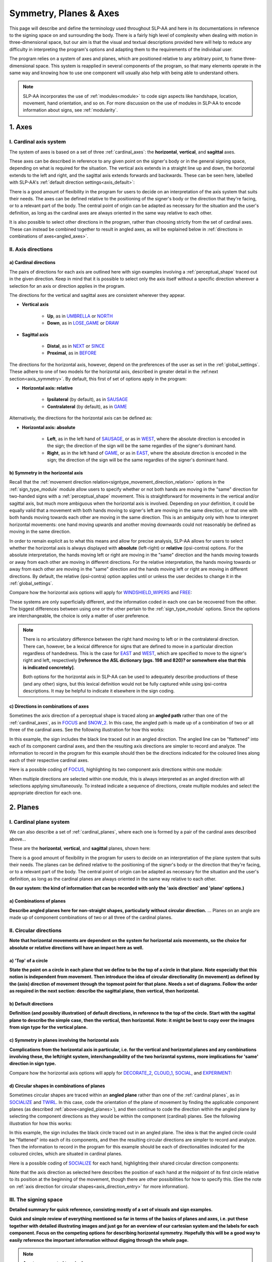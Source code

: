 .. todo::
    copy sign examples for axis/direction
    "" for plane/circular directionality
    replace current placeholders with diagrams
        - summary image
        - top of a circle/circular directions
    add references
        - Johnson & Liddell
        - (potentially) Battison
        - Canadian ASL dictionary?
    **images currently show 'mid-sagittal' in the program:**
        - SOCIALIZE H1
        - SOCIALIZE H2

.. comment:: 
    The documentations guidelines outline the information to be represented on this page as a general explanation of body geography, symmetry, planes, axes, the 'top' of a circle in each plane, anatomical position, and ipsi-contra definitions.
    
.. comment::
    From sign type: "Everything is mirrored / in phase" should be selected if location, handshape, and orientation are all mirrored / in phase (synchronized). Signs are considered to be mirrored / in phase when both hands have the same specification at the same time; signs are considered to be not mirrored / out of phase when the hands have opposite specifications at the same time; see :ref:`signing_space_page` for more information.

.. _signing_space_page:

***********************
Symmetry, Planes & Axes
***********************

This page will describe and define the terminology used throughout SLP-AA and here in its documentations in reference to the signing space on and surrounding the body. There is a fairly high level of complexity when dealing with motion in three-dimensional space, but our aim is that the visual and textual descriptions provided here will help to reduce any difficulty in interpreting the program's options and adapting them to the requirements of the individual user. 

The program relies on a system of axes and planes, which are positioned relative to any arbitrary point, to frame three-dimensional space. This system is reapplied in several components of the program, so that many elements operate in the same way and knowing how to use one component will usually also help with being able to understand others.

.. note::
    SLP-AA incorporates the use of :ref:`modules<module>` to code sign aspects like handshape, location, movement, hand orientation, and so on. For more discussion on the use of modules in SLP-AA to encode information about signs, see :ref:`modularity`.

.. _axes_entry:

1. Axes
````````

.. _axes_section:

I. Cardinal axis system
=======================

The system of axes is based on a set of three :ref:`cardinal_axes`: the **horizontal**, **vertical**, and **sagittal** axes. 

These axes can be described in reference to any given point on the signer's body or in the general signing space, depending on what is required for the situation. The vertical axis extends in a straight line up and down, the horizontal extends to the left and right, and the sagittal axis extends forwards and backwards. These can be seen here, labelled with SLP-AA's :ref:`default direction settings<axis_default>`:

.. image:: images/shared_axes.png
    :width: 750
    :align: left

There is a good amount of flexibility in the program for users to decide on an interpretation of the axis system that suits their needs. The axes can be defined relative to the positioning of the signer's body or the direction that they're facing, or to a relevant part of the body. The central point of origin can be adapted as necessary for the situation and the user's definition, as long as the cardinal axes are always oriented in the same way relative to each other.

It is also possible to select other directions in the program, rather than choosing strictly from the set of cardinal axes. These can instead be combined together to result in angled axes, as will be explained below in :ref:`directions in combinations of axes<angled_axes>`.

.. _axis_directions:

II. Axis directions
===================

.. _axis_default:

a) Cardinal directions
~~~~~~~~~~~~~~~~~~~~~~

The pairs of directions for each axis are outlined here with sign examples involving a :ref:`perceptual_shape` traced out in the given direction. Keep in mind that it is possible to select only the axis itself without a specific direction wherever a selection for an axis or direction applies in the program.

The directions for the vertical and sagittal axes are consistent wherever they appear. 

* **Vertical axis**

    * **Up**, as in `UMBRELLA <https://asl-lex.org/visualization/?sign=umbrella>`_ or `NORTH <https://asl-lex.org/visualization/?sign=north>`_
    * **Down**, as in `LOSE_GAME <https://asl-lex.org/visualization/?sign=lose_game>`_ or `DRAW <https://asl-lex.org/visualization/?sign=draw>`_

* **Sagittal axis**

    * **Distal**, as in `NEXT <https://asl-lex.org/visualization/?sign=next>`_ or `SINCE <https://asl-lex.org/visualization/?sign=since>`_
    * **Proximal**, as in `BEFORE <https://asl-lex.org/visualization/?sign=before>`_ 
    
The directions for the horizontal axis, however, depend on the preferences of the user as set in the :ref:`global_settings`. These adhere to one of two models for the horizontal axis, described in greater detail in the :ref:next section<axis_symmetry>`. By default, this first of set of options apply in the program:
    
* **Horizontal axis: relative**

    * **Ipsilateral** (by default), as in `SAUSAGE <https://asl-lex.org/visualization/?sign=sausage>`_
    * **Contralateral** (by default), as in `GAME <https://asl-lex.org/visualization/?sign=game>`_ 

Alternatively, the directions for the horizontal axis can be defined as:

* **Horizontal axis: absolute**
    
    * **Left**, as in the left hand of `SAUSAGE <https://asl-lex.org/visualization/?sign=sausage>`_, or as in `WEST <https://asl-lex.org/visualization/?sign=west>`_, where the absolute direction is encoded in the sign; the direction of the sign will be the same regardles of the signer's dominant hand.
    * **Right**, as in the left hand of `GAME <https://asl-lex.org/visualization/?sign=game>`_, or as in `EAST <https://asl-lex.org/visualization/?sign=east>`_, where the absolute direction is encoded in the sign; the direction of the sign will be the same regardles of the signer's dominant hand.

.. _axis_symmetry:

b) Symmetry in the horizontal axis
~~~~~~~~~~~~~~~~~~~~~~~~~~~~~~~~~~

Recall that the :ref:`movement direction relation<signtype_movement_direction_relation>` options in the :ref:`sign_type_module` module allow users to specify whether or not both hands are moving in the "same" direction for two-handed signs with a :ref:`perceptual_shape` movement. This is straightforward for movements in the vertical and/or sagittal axis, but much more ambiguous when the horizontal axis is involved. Depending on your definition, it could be equally valid that a movement with both hands moving to signer's left are moving in the same direction, or that one with both hands moving towards each other are moving in the same direction. This is an ambiguity only with how to interpret horizontal movements: one hand moving upwards and another moving downwards could not reasonably be defined as moving in the same direction.

In order to remain explicit as to what this means and allow for precise analysis, SLP-AA allows for users to select whether the horizontal axis is always displayed with **absolute** (left-right) or **relative** (ipsi-contra) options. For the absolute interpretation, the hands moving left or right are moving in the "same" direction and the hands moving towards or away from each other are moving in different directions. For the relative interpretation, the hands moving towards or away from each other are moving in the "same" direction and the hands moving left or right are moving in different directions. By default, the relative (ipsi-contra) option applies until or unless the user decides to change it in the :ref:`global_settings`.

Compare how the horizontal axis options will apply for `WINDSHIELD_WIPERS <https://www.handspeak.com/word/search/index.php?id=3918>`_ and `FREE <https://www.handspeak.com/word/search/index.php?id=858>`_:

.. image:: images/signtype_straight_movements.png
    :width: 750
    :align: left

These systems are only superficially different, and the information coded in each one can be recovered from the other. The biggest differences between using one or the other pertain to the :ref:`sign_type_module` options. Since the options are interchangeable, the choice is only a matter of user preference.

.. note::
    There is no articulatory difference between the right hand moving to left or in the contralateral direction. There can, however, be a lexical difference for signs that are defined to move in a particular direction regardless of handedness. This is the case for `EAST <https://asl-lex.org/visualization/?sign=east>`_ and `WEST <https://asl-lex.org/visualization/?sign=west>`_, which are specified to move to the signer's right and left, respectively **[reference the ASL dictionary (pgs. 198 and 820)? or somewhere else that this is indicated concretely]**.
    
    Both options for the horizontal axis in SLP-AA can be used to adequately describe productions of these (and any other) signs, but this lexical definition would not be fully captured while using ipsi-contra descriptions. It may be helpful to indicate it elsewhere in the sign coding.

.. comment::
    From the 'to mention' doc: One example of where right-left rather than ipsi-contra distinction is useful, if not necessary, is indicating (referential?) signs, as described in Johnson & Liddell 2021 (p. 136-138). Maybe give this example?
    
    Resolved by giving examples of EAST and WEST? Reference J&L.

.. _angled_axes:

c) Directions in combinations of axes
~~~~~~~~~~~~~~~~~~~~~~~~~~~~~~~~~~~~~

Sometimes the axis direction of a perceptual shape is traced along an **angled path** rather than one of the :ref:`cardinal_axes`, as in `FOCUS <https://asl-lex.org/visualization/?sign=focus>`_ and `SNOW_2 <https://asl-lex.org/visualization/?sign=snow_2>`_. In this case, the angled path is made up of a combination of two or all three of the cardinal axes. See the following illustration for how this works:

.. image:: images/mov_combinations_of_axes.png
    :width: 750
    :align: left

In this example, the sign includes the black line traced out in an angled direction. The angled line can be "flattened" into each of its component cardinal axes, and then the resulting axis directions are simpler to record and analyze. The information to record in the program for this example should then be the directions indicated for the coloured lines along each of their respective cardinal axes.

Here is a possible coding of `FOCUS <https://asl-lex.org/visualization/?sign=focus>`_, highlighting its two component axis directions within one module:

.. image:: images/mov_sample_sign_FOCUS.png
    :width: 750
    :align: left

When multiple directions are selected within one module, this is always interpreted as an angled direction with all selections applying simultaneously. To instead indicate a sequence of directions, create multiple modules and select the appropriate direction for each one.

.. comment::
    From the 'to mention' doc: It might be useful to give some examples of how our perceptual movement direction combination (e.g., up-ipsi, etc.) correspond to Johnson & Liddell’s (2021) vertical and horizontal “directions of bearing” (p.140-141, fig. 8-9). 

.. _planes_entry:

2. Planes
``````````

.. _planes_section:

I. Cardinal plane system
========================

We can also describe a set of :ref:`cardinal_planes`, where each one is formed by a pair of the cardinal axes described above...

These are the **horizontal**, **vertical**, and **sagittal** planes, shown here:

.. image:: images/shared_planes.png
    :width: 750
    :align: left

There is a good amount of flexibility in the program for users to decide on an interpretation of the plane system that suits their needs. The planes can be defined relative to the positioning of the signer's body or the direction that they're facing, or to a relevant part of the body. The central point of origin can be adapted as necessary for the situation and the user's definition, as long as the cardinal planes are always oriented in the same way relative to each other.

**(In our system: the kind of information that can be recorded with only the 'axis direction' and 'plane' options.)**

.. _angled_planes:

a) Combinations of planes
~~~~~~~~~~~~~~~~~~~~~~~~~

**Describe angled planes here for non-straight shapes, particularly without circular direction.** ... Planes on an angle are made up of component combinations of two or all three of the cardinal planes.

.. _circular_directions:

II. Circular directions
=======================

**Note that horizontal movements are dependent on the system for horizontal axis movements, so the choice for absolute or relative directions will have an impact here as well.** 

.. _top_of_circle:

a) 'Top' of a circle
~~~~~~~~~~~~~~~~~~~~

**State the point on a circle in each plane that we define to be the top of a circle in that plane. Note especially that this notion is independent from movement. Then introduce the idea of circular directionality (in movement) as defined by the (axis) direction of movement through the topmost point for that plane. Needs a set of diagrams. Follow the order as required in the next section: describe the sagittal plane, then vertical, then horizontal.**

.. image:: images/placeholder.png
    :width: 750
    :align: left

.. _plane_default:

b) Default directions
~~~~~~~~~~~~~~~~~~~~~

**Definition (and possibly illustration) of default directions, in reference to the top of the circle. Start with the sagittal plane to describe the simple case, then the vertical, then horizontal. Note: it might be best to copy over the images from sign type for the vertical plane.**

.. _plane_symmetry:

c) Symmetry in planes involving the horizontal axis
~~~~~~~~~~~~~~~~~~~~~~~~~~~~~~~~~~~~~~~~~~~~~~~~~~~

**Complications from the horizontal axis in particular, i.e. for the vertical and horizontal planes and any combinations involving these, the left/right system, interchangeability of the two horizontal systems, more implications for 'same' direction in sign type.**

Compare how the horizontal axis options will apply for `DECORATE_2 <https://asl-lex.org/visualization/?sign=decorate_2>`_, `CLOUD_1 <https://asl-lex.org/visualization/?sign=cloud_1>`_, `SOCIAL <https://asl-lex.org/visualization/?sign=social>`_, and `EXPERIMENT <https://asl-lex.org/visualization/?sign=experiment>`_:

.. image:: images/signtype_circular_movements.png
    :width: 750
    :align: left

.. _angled_circles:

d) Circular shapes in combinations of planes
~~~~~~~~~~~~~~~~~~~~~~~~~~~~~~~~~~~~~~~~~~~~

Sometimes circular shapes are traced within an **angled plane** rather than one of the :ref:`cardinal planes`, as in `SOCIALIZE <https://www.handspeak.com/word/index.php?id=2014>`_ and `TWIRL <https://asl-lex.org/visualization/?sign=twirl>`_. In this case, code the orientation of the plane of movement by finding the applicable component planes (as described :ref:`above<angled_planes>`), and then continue to code the direction within the angled plane by selecting the component directions as they would be within the component (cardinal) planes. See the following illustration for how this works:

.. image:: images/mov_combinations_of_planes.png
    :width: 750
    :align: left

In this example, the sign includes the black circle traced out in an angled plane. The idea is that the angled circle could be "flattened" into each of its components, and then the resulting circular directions are simpler to record and analyze. Then the information to record in the program for this example should be each of directionalities indicated for the coloured circles, which are situated in cardinal planes.

Here is a possible coding of `SOCIALIZE <https://www.handspeak.com/word/index.php?id=2014>`_ for each hand, highlighting their shared circular direction components:

.. image:: images/mov_sample_sign_SOCIALIZE_H1.png
    :width: 750
    :align: left

.. image:: images/mov_sample_sign_SOCIALIZE_H2.png
    :width: 750
    :align: left

Note that the axis direction as selected here describes the position of each hand at the midpoint of its first circle relative to its position at the beginning of the movement, though there are other possibilities for how to specify this. (See the note on :ref:`axis direction for circular shapes<axis_direction_entry>` for more information).

.. _symmetry_review:

III. The signing space
======================

**Detailed summary for quick reference, consisting mostly of a set of visuals and sign examples.**

**Quick and simple review of everything mentioned so far in terms of the basics of planes and axes, i.e. put these together with detailed illustrating images and just go for an overview of our cartesian system and the labels for each component. Focus on the competing options for describing horizontal symmetry. Hopefully this will be a good way to easily reference the important information without digging through the whole page.**

.. image:: images/placeholder.png
    :width: 750
    :align: left

.. comment::
    This placeholder should be replaced with a detailed image that shows a full summary of the set of cardinal axes and planes with all possible directions labelled appropriately (including both sets of options for directions involving the horizontal axis), preferably with a demonstrated reference to the direction of the signer's body. This might be easiest to accomplish if we use a still image of one of us and superimpose the relevant information over top of it.
    
.. note::
    **A note on repeated terminology**
    
    There are several places throughout the program where similar or identical terms are used for slightly different contexts. Take care to note the sign component that any given word is meant to be describing to be sure that your choice is accurate.
    
    For example, assuming the horizontal axis is defined in relative directions, the words :ref:`ipsilateral` and :ref:`contralateral` can be applied for any (or all) of the movement direction, location, or hand orientation descriptions of a sign:
    
    * In `RAINBOW <https://asl-lex.org/visualization/?sign=rainbow>`_, the dominant hand moves in the ipsilateral **direction** (toward the signer's right, in this case), and it changes **location** from the contralateral to the ipsilateral side of the body. The **orientation** of the hand changes in the production of the sign, starting with the finger roots pointing down and the palm facing the ipsilateral direction and finishing with the finger roots pointing up and the palm facing the contralateral direction.
    * In `SLICE_2 <https://asl-lex.org/visualization/?sign=slice_2>`_, the dominant hand moves in a proximal and ipsilateral **direction** (toward the signer's right, in this case), but its **location** starts on the contralateral side and ends at the midline of the body without ever crossing over to the ipsilateral side. The **orientation** of the hand is unchanging, with the finger roots angled in the distal and contralateral directions and the palm angled to face the proximal and contralateral directions.
    
    These descriptions may be confusing at first glance. Familiarising yourself with each of the modules' functionalities will help with developing clear and precise transcriptions that take advantage of the high level of detail that is possible to record with the program.

.. _body_location_relative:

3. Body-anchored locations
``````````````````````````

**This section will describe how the information on the rest of this page applies to body-anchored locations in particular (both the 'on-body locations' and the signing space option defined in terms of a body location).**

.. _symmetry_puzzle:

4. The horizontal axis
``````````````````````

(Note that this entire section is not strictly necessary to include and it can be deleted if it's confusing or in the way, I just wanted to include some information background for the decisions we made and some things that may be interesting to look out for in sign movements.)

.. note::
    To include here:
    
    {Introduction to the particular difficulties introduced with horizontal symmetry over any other kind}
    
    -->    {The (set of) sagittal plane(s) as normal to the horizontal axis}
        
    {Anatomical symmetry across the "midline," or whatever terminology}
    
    -->    Terminology: Line of bi-lateral symmetry (from Battison), or plane of horizontal symmetry, or plane of bisection, or other. Specifically the **mid-sagittal** plane, rather than any given sagittal plane. (i.e. symmetry in terms of actual physical symmetry)
    
    {Why the discrepancy? --> Difficulties in articulation mechanisms, anatomical limitations AND strengths}
    
    -->    Comment on low instances of simultaneous movement along sufficiently different axes and/or planes for each hand, and link this to difficulties wrapping our heads around complex combinations of movement in the mid-sagittal plane (the only one that does not involve the horizontal axis). Like trying to pat your head and rub your stomach, it takes more concentration and effort than moving in what we can easily conceptualize as the 'same' direction, with all of the baggage that that generalization comes along with. (Also link this to our broad categories in sign type for moving 'similarly' vs. 'differently' and how the 'simultaneous except handshape/location/orientation' options are more likely to apply with only minimal/predictable differences, e.g. simple alternation.)
    
